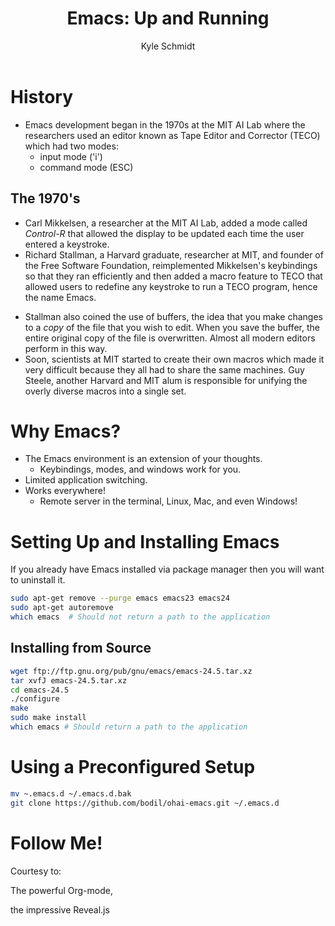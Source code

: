 #+Title: Emacs: Up and Running
#+Author: Kyle Schmidt
#+Email: kyle.a.schmidt@gmail.com

#+OPTIONS: reveal_center:t reveal_history:nil reveal_control:t reveal_progress:nil
#+OPTIONS: reveal_rolling_links:t reveal_keyboard:t reveal_overview:t num:nil
#+OPTIONS: reveal_width:1200 reveal_height:800
#+OPTIONS: toc:1
#+REVEAL_MARGIN: 0.1
#+REVEAL_MIN_SCALE: 0.5
#+REVEAL_MAX_SCALE: 2.5
#+REVEAL_TRANS: cube
#+REVEAL_THEME: moon
#+REVEAL_HLEVEL: 2
#+REVEAL_HEAD_PREAMBLE: <meta name="description" content="Emacs: Up and Running.">
#+REVEAL_POSTAMBLE: <p> Created by Kyle Schmidt. </p><p> Written with Org-Mode and Ox-Reveal. </p>
#+REVEAL_PLUGINS: (markdown notes)

* History

  - Emacs development began in the 1970s at the MIT AI Lab where the researchers used an editor known as Tape Editor and Corrector (TECO) which had two modes:
    - input mode ('i')
    - command mode (ESC)

** The 1970's

   - Carl Mikkelsen, a researcher at the MIT AI Lab, added a mode called /Control-R/ that allowed the display to be updated each time the user entered a keystroke.
   - Richard Stallman, a Harvard graduate, researcher at MIT, and founder of the Free Software Foundation, reimplemented Mikkelsen's keybindings so that they ran efficiently and then added a macro feature to TECO that allowed users to redefine any keystroke to run a TECO program, hence the name Emacs.
#+REVEAL: split
   - Stallman also coined the use of buffers, the idea that you make changes to a /copy/ of the file that you wish to edit. When you save the buffer, the entire original copy of the file is overwritten. Almost all modern editors perform in this way.
   - Soon, scientists at MIT started to create their own macros which made it very difficult because they all had to share the same machines. Guy Steele, another Harvard and MIT alum is responsible for unifying the overly diverse macros into a single set.

* Why Emacs?

  - The Emacs environment is an extension of your thoughts.
    - Keybindings, modes, and windows work for you.
  - Limited application switching.
  - Works everywhere!
    - Remote server in the terminal, Linux, Mac, and even Windows!

* Setting Up and Installing Emacs

  If you already have Emacs installed via package manager then you will want to uninstall it.

  #+BEGIN_SRC sh
    sudo apt-get remove --purge emacs emacs23 emacs24
    sudo apt-get autoremove
    which emacs  # Should not return a path to the application
  #+END_SRC

** Installing from Source

   #+BEGIN_SRC sh
     wget ftp://ftp.gnu.org/pub/gnu/emacs/emacs-24.5.tar.xz
     tar xvfJ emacs-24.5.tar.xz
     cd emacs-24.5
     ./configure
     make
     sudo make install
     which emacs # Should return a path to the application
   #+END_SRC

* Using a Preconfigured Setup

  #+BEGIN_SRC sh
    mv ~.emacs.d ~/.emacs.d.bak
    git clone https://github.com/bodil/ohai-emacs.git ~/.emacs.d
  #+END_SRC

* Follow Me!

  Courtesy to:

#+ATTR_REVEAL: :frag roll-in
  The powerful Org-mode,
#+ATTR_REVEAL: :frag roll-in
  the impressive Reveal.js
